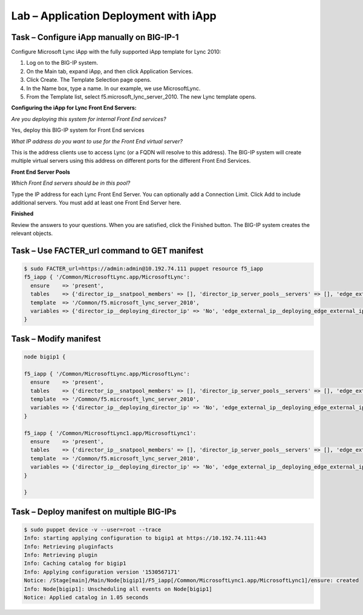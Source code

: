 Lab – Application Deployment with iApp
------------------------------------


Task – Configure iApp manually on BIG-IP-1
~~~~~~~~~~~~~~~~~~~~~~~~~~~~~~~~~

Configure Microsoft Lync iApp with the fully supported iApp template for Lync 2010:

1. Log on to the BIG-IP system.
2. On the Main tab, expand iApp, and then click Application Services.
3. Click Create. The Template Selection page opens.
4. In the Name box, type a name. In our example, we use MicrosoftLync.
5. From the Template list, select f5.microsoft_lync_server_2010. The new Lync template opens.

**Configuring the iApp for Lync Front End Servers:**

*Are you deploying this system for internal Front End services?*

Yes, deploy this BIG-IP system for Front End services

*What IP address do you want to use for the Front End virtual server?*

This is the address clients use to access Lync (or a FQDN will resolve to this address). The BIG-IP system will create
multiple virtual servers using this address on different ports for the different Front End Services.

**Front End Server Pools**

*Which Front End servers should be in this pool?*

Type the IP address for each Lync Front End Server. You can optionally add a Connection Limit. Click Add to include additional
servers. You must add at least one Front End Server here.

**Finished**

Review the answers to your questions. When you are satisfied, click the Finished button. The BIG-IP system creates the relevant
objects. 


Task – Use FACTER_url command to GET manifest
~~~~~~~~~~~~~~~~~~~~~~~~~~~~~~~~~~~~~~~~~~~~~~~~~~~~~~~

.. Code::

	$ sudo FACTER_url=https://admin:admin@10.192.74.111 puppet resource f5_iapp
	f5_iapp { '/Common/MicrosoftLync.app/MicrosoftLync':
	  ensure    => 'present',
	  tables    => {'director_ip__snatpool_members' => [], 'director_ip_server_pools__servers' => [], 'edge_external_ip__snatpool_members' => [], 'edge_external_ip_reverse_proxy__snatpool_members' => [], 'edge_external_ip_server_pools__access_servers' => [], 'edge_external_ip_server_pools__av_servers' => [], 'edge_external_ip_server_pools__conf_servers' => [], 'edge_internal_ip__snatpool_members' => [], 'edge_internal_ip_reverse_proxy__snatpool_members' => [], 'edge_internal_ip_server_pools__servers' => [], 'front_end_ip__snatpool_members' => [], 'front_end_ip_mediation_server_pools__servers' => [], 'front_end_ip_server_pools__servers' => [{'addr' => '100.1.1.1', 'connection_limit' => '0'}]},
	  template  => '/Common/f5.microsoft_lync_server_2010',
	  variables => {'director_ip__deploying_director_ip' => 'No', 'edge_external_ip__deploying_edge_external_ip' => 'No', 'edge_internal_ip__deploying_edge_internal_ip' => 'No', 'edge_internal_ip_reverse_proxy__deploying_reverse_proxy' => 'No', 'front_end_ip__addr' => '1.1.1.1', 'front_end_ip__cert' => '/Common/default.crt', 'front_end_ip__deploying_front_end_ip' => 'Yes', 'front_end_ip__deploying_mediation' => 'No', 'front_end_ip__key' => '/Common/default.key', 'front_end_ip__sip_monitoring' => 'No', 'front_end_ip__snat' => 'No', 'front_end_ip__snatpool' => 'No', 'front_end_ip_server_pools__lb_method_choice' => 'least-connections-node'},
	}

Task – Modify manifest 
~~~~~~~~~~~~~~~~~~~~~~~~~~~~~~~~~

.. Code::

	node bigip1 {

	f5_iapp { '/Common/MicrosoftLync.app/MicrosoftLync':
	  ensure    => 'present',
	  tables    => {'director_ip__snatpool_members' => [], 'director_ip_server_pools__servers' => [], 'edge_external_ip__snatpool_members' => [], 'edge_external_ip_reverse_proxy__snatpool_members' => [], 'edge_external_ip_server_pools__access_servers' => [], 'edge_external_ip_server_pools__av_servers' => [], 'edge_external_ip_server_pools__conf_servers' => [], 'edge_internal_ip__snatpool_members' => [], 'edge_internal_ip_reverse_proxy__snatpool_members' => [], 'edge_internal_ip_server_pools__servers' => [], 'front_end_ip__snatpool_members' => [], 'front_end_ip_mediation_server_pools__servers' => [], 'front_end_ip_server_pools__servers' => [{'addr' => '100.1.1.1', 'connection_limit' => '0'}]},
	  template  => '/Common/f5.microsoft_lync_server_2010',
	  variables => {'director_ip__deploying_director_ip' => 'No', 'edge_external_ip__deploying_edge_external_ip' => 'No', 'edge_internal_ip__deploying_edge_internal_ip' => 'No', 'edge_internal_ip_reverse_proxy__deploying_reverse_proxy' => 'No', 'front_end_ip__addr' => '1.1.1.1', 'front_end_ip__cert' => '/Common/default.crt', 'front_end_ip__deploying_front_end_ip' => 'Yes', 'front_end_ip__deploying_mediation' => 'No', 'front_end_ip__key' => '/Common/default.key', 'front_end_ip__sip_monitoring' => 'No', 'front_end_ip__snat' => 'No', 'front_end_ip__snatpool' => 'No', 'front_end_ip_server_pools__lb_method_choice' => 'least-connections-node'},
	}

	f5_iapp { '/Common/MicrosoftLync1.app/MicrosoftLync1':
	  ensure    => 'present',
	  tables    => {'director_ip__snatpool_members' => [], 'director_ip_server_pools__servers' => [], 'edge_external_ip__snatpool_members' => [], 'edge_external_ip_reverse_proxy__snatpool_members' => [], 'edge_external_ip_server_pools__access_servers' => [], 'edge_external_ip_server_pools__av_servers' => [], 'edge_external_ip_server_pools__conf_servers' => [], 'edge_internal_ip__snatpool_members' => [], 'edge_internal_ip_reverse_proxy__snatpool_members' => [], 'edge_internal_ip_server_pools__servers' => [], 'front_end_ip__snatpool_members' => [], 'front_end_ip_mediation_server_pools__servers' => [], 'front_end_ip_server_pools__servers' => [{'addr' => '100.2.2.2', 'connection_limit' => '0'}]},
	  template  => '/Common/f5.microsoft_lync_server_2010',
	  variables => {'director_ip__deploying_director_ip' => 'No', 'edge_external_ip__deploying_edge_external_ip' => 'No', 'edge_internal_ip__deploying_edge_internal_ip' => 'No', 'edge_internal_ip_reverse_proxy__deploying_reverse_proxy' => 'No', 'front_end_ip__addr' => '2.2.2.2', 'front_end_ip__cert' => '/Common/default.crt', 'front_end_ip__deploying_front_end_ip' => 'Yes', 'front_end_ip__deploying_mediation' => 'No', 'front_end_ip__key' => '/Common/default.key', 'front_end_ip__sip_monitoring' => 'No', 'front_end_ip__snat' => 'No', 'front_end_ip__snatpool' => 'No', 'front_end_ip_server_pools__lb_method_choice' => 'least-connections-node'},
	}

	}

Task – Deploy manifest on multiple BIG-IPs
~~~~~~~~~~~~~~~~~~~~~~~~~~~~~~~~~

.. Code::

	$ sudo puppet device -v --user=root --trace
	Info: starting applying configuration to bigip1 at https://10.192.74.111:443
	Info: Retrieving pluginfacts
	Info: Retrieving plugin
	Info: Caching catalog for bigip1
	Info: Applying configuration version '1530567171'
	Notice: /Stage[main]/Main/Node[bigip1]/F5_iapp[/Common/MicrosoftLync1.app/MicrosoftLync1]/ensure: created
	Info: Node[bigip1]: Unscheduling all events on Node[bigip1]
	Notice: Applied catalog in 1.05 seconds


